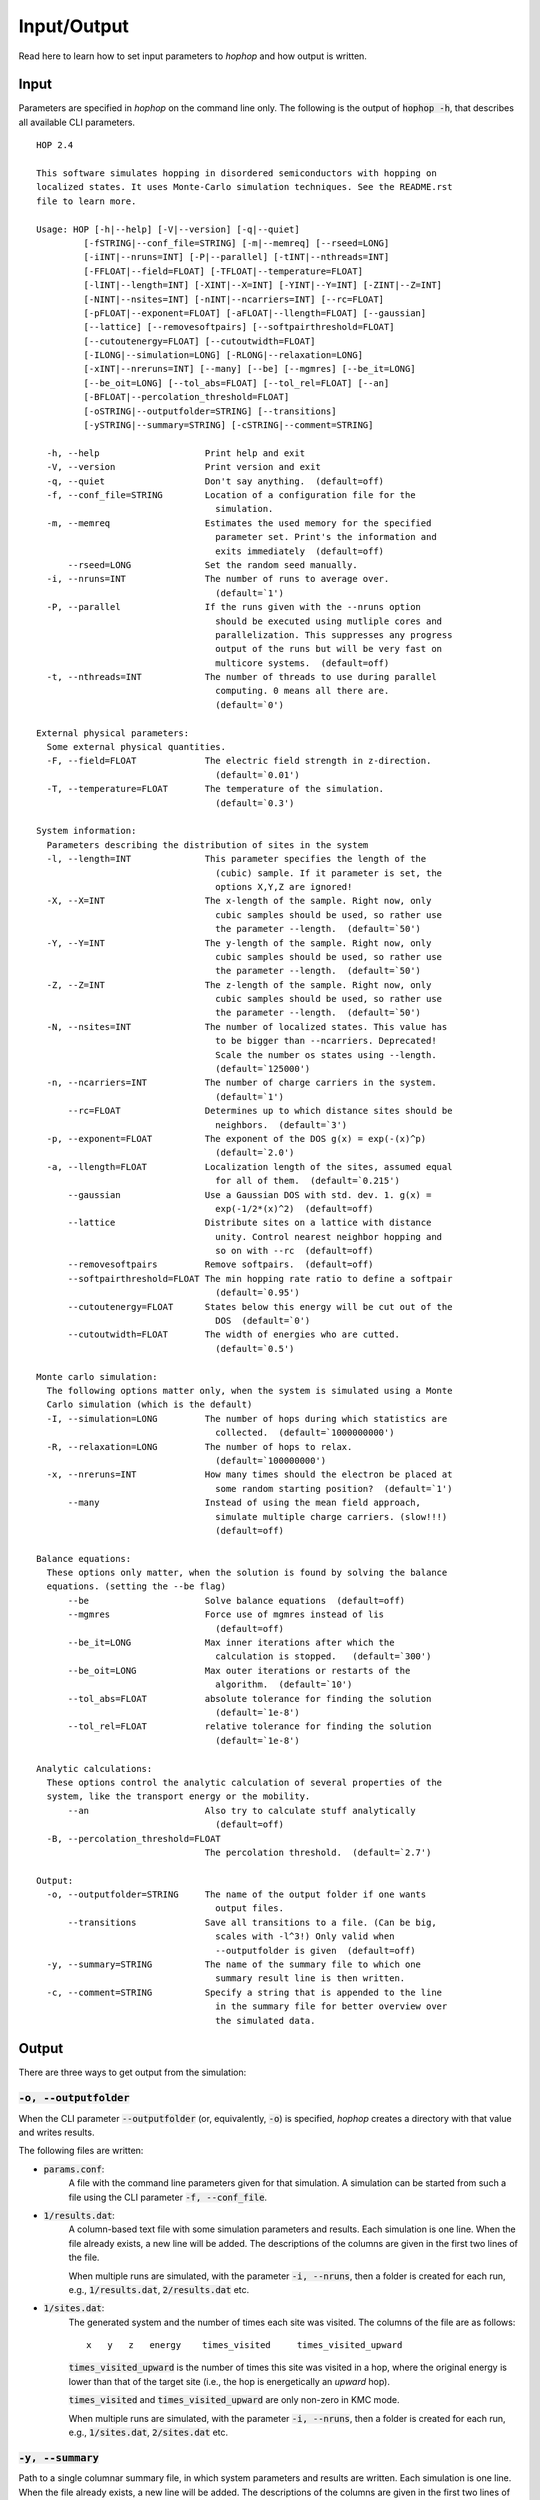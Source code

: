 Input/Output
============

Read here to learn how to set input parameters to *hophop* and how output is
written.

Input
-----

Parameters are specified in *hophop* on the command line only. The following is
the output of :code:`hophop -h`, that describes all available CLI parameters. ::

    HOP 2.4

    This software simulates hopping in disordered semiconductors with hopping on
    localized states. It uses Monte-Carlo simulation techniques. See the README.rst
    file to learn more.

    Usage: HOP [-h|--help] [-V|--version] [-q|--quiet]
             [-fSTRING|--conf_file=STRING] [-m|--memreq] [--rseed=LONG]
             [-iINT|--nruns=INT] [-P|--parallel] [-tINT|--nthreads=INT]
             [-FFLOAT|--field=FLOAT] [-TFLOAT|--temperature=FLOAT]
             [-lINT|--length=INT] [-XINT|--X=INT] [-YINT|--Y=INT] [-ZINT|--Z=INT]
             [-NINT|--nsites=INT] [-nINT|--ncarriers=INT] [--rc=FLOAT]
             [-pFLOAT|--exponent=FLOAT] [-aFLOAT|--llength=FLOAT] [--gaussian]
             [--lattice] [--removesoftpairs] [--softpairthreshold=FLOAT]
             [--cutoutenergy=FLOAT] [--cutoutwidth=FLOAT]
             [-ILONG|--simulation=LONG] [-RLONG|--relaxation=LONG]
             [-xINT|--nreruns=INT] [--many] [--be] [--mgmres] [--be_it=LONG]
             [--be_oit=LONG] [--tol_abs=FLOAT] [--tol_rel=FLOAT] [--an]
             [-BFLOAT|--percolation_threshold=FLOAT]
             [-oSTRING|--outputfolder=STRING] [--transitions]
             [-ySTRING|--summary=STRING] [-cSTRING|--comment=STRING]

      -h, --help                    Print help and exit
      -V, --version                 Print version and exit
      -q, --quiet                   Don't say anything.  (default=off)
      -f, --conf_file=STRING        Location of a configuration file for the
                                      simulation.
      -m, --memreq                  Estimates the used memory for the specified
                                      parameter set. Print's the information and
                                      exits immediately  (default=off)
          --rseed=LONG              Set the random seed manually.
      -i, --nruns=INT               The number of runs to average over.
                                      (default=`1')
      -P, --parallel                If the runs given with the --nruns option
                                      should be executed using mutliple cores and
                                      parallelization. This suppresses any progress
                                      output of the runs but will be very fast on
                                      multicore systems.  (default=off)
      -t, --nthreads=INT            The number of threads to use during parallel
                                      computing. 0 means all there are.
                                      (default=`0')

    External physical parameters:
      Some external physical quantities.
      -F, --field=FLOAT             The electric field strength in z-direction.
                                      (default=`0.01')
      -T, --temperature=FLOAT       The temperature of the simulation.
                                      (default=`0.3')

    System information:
      Parameters describing the distribution of sites in the system
      -l, --length=INT              This parameter specifies the length of the
                                      (cubic) sample. If it parameter is set, the
                                      options X,Y,Z are ignored!
      -X, --X=INT                   The x-length of the sample. Right now, only
                                      cubic samples should be used, so rather use
                                      the parameter --length.  (default=`50')
      -Y, --Y=INT                   The y-length of the sample. Right now, only
                                      cubic samples should be used, so rather use
                                      the parameter --length.  (default=`50')
      -Z, --Z=INT                   The z-length of the sample. Right now, only
                                      cubic samples should be used, so rather use
                                      the parameter --length.  (default=`50')
      -N, --nsites=INT              The number of localized states. This value has
                                      to be bigger than --ncarriers. Deprecated!
                                      Scale the number os states using --length.
                                      (default=`125000')
      -n, --ncarriers=INT           The number of charge carriers in the system.
                                      (default=`1')
          --rc=FLOAT                Determines up to which distance sites should be
                                      neighbors.  (default=`3')
      -p, --exponent=FLOAT          The exponent of the DOS g(x) = exp(-(x)^p)
                                      (default=`2.0')
      -a, --llength=FLOAT           Localization length of the sites, assumed equal
                                      for all of them.  (default=`0.215')
          --gaussian                Use a Gaussian DOS with std. dev. 1. g(x) =
                                      exp(-1/2*(x)^2)  (default=off)
          --lattice                 Distribute sites on a lattice with distance
                                      unity. Control nearest neighbor hopping and
                                      so on with --rc  (default=off)
          --removesoftpairs         Remove softpairs.  (default=off)
          --softpairthreshold=FLOAT The min hopping rate ratio to define a softpair
                                      (default=`0.95')
          --cutoutenergy=FLOAT      States below this energy will be cut out of the
                                      DOS  (default=`0')
          --cutoutwidth=FLOAT       The width of energies who are cutted.
                                      (default=`0.5')

    Monte carlo simulation:
      The following options matter only, when the system is simulated using a Monte
      Carlo simulation (which is the default)
      -I, --simulation=LONG         The number of hops during which statistics are
                                      collected.  (default=`1000000000')
      -R, --relaxation=LONG         The number of hops to relax.
                                      (default=`100000000')
      -x, --nreruns=INT             How many times should the electron be placed at
                                      some random starting position?  (default=`1')
          --many                    Instead of using the mean field approach,
                                      simulate multiple charge carriers. (slow!!!)
                                      (default=off)

    Balance equations:
      These options only matter, when the solution is found by solving the balance
      equations. (setting the --be flag)
          --be                      Solve balance equations  (default=off)
          --mgmres                  Force use of mgmres instead of lis
                                      (default=off)
          --be_it=LONG              Max inner iterations after which the
                                      calculation is stopped.   (default=`300')
          --be_oit=LONG             Max outer iterations or restarts of the
                                      algorithm.  (default=`10')
          --tol_abs=FLOAT           absolute tolerance for finding the solution
                                      (default=`1e-8')
          --tol_rel=FLOAT           relative tolerance for finding the solution
                                      (default=`1e-8')

    Analytic calculations:
      These options control the analytic calculation of several properties of the
      system, like the transport energy or the mobility.
          --an                      Also try to calculate stuff analytically
                                      (default=off)
      -B, --percolation_threshold=FLOAT
                                    The percolation threshold.  (default=`2.7')

    Output:
      -o, --outputfolder=STRING     The name of the output folder if one wants
                                      output files.
          --transitions             Save all transitions to a file. (Can be big,
                                      scales with -l^3!) Only valid when
                                      --outputfolder is given  (default=off)
      -y, --summary=STRING          The name of the summary file to which one
                                      summary result line is then written.
      -c, --comment=STRING          Specify a string that is appended to the line
                                      in the summary file for better overview over
                                      the simulated data.


Output
------

There are three ways to get output from the simulation:

:code:`-o, --outputfolder`
~~~~~~~~~~~~~~~~~~~~~~~~~~

When the CLI parameter :code:`--outputfolder` (or, equivalently, :code:`-o`) is
specified, *hophop* creates a directory with that value and writes results.

The following files are written:

* :code:`params.conf`:
    A file with the command line parameters given for that simulation. A simulation
    can be started from such a file using the CLI parameter :code:`-f, --conf_file`.
* :code:`1/results.dat`:
    A column-based text file with some simulation parameters and results. Each simulation
    is one line. When the file already exists, a new line will be added. The descriptions
    of the columns are given in the first two lines of the file.

    When multiple runs are simulated, with the parameter :code:`-i, --nruns`, then
    a folder is created for each run, e.g., :code:`1/results.dat`, :code:`2/results.dat`
    etc.
* :code:`1/sites.dat`:
    The generated system and the number of times each site was visited. The columns of the
    file are as follows: ::

        x   y   z   energy    times_visited     times_visited_upward

    :code:`times_visited_upward` is the number of times this site was visited in a hop, where
    the original energy is lower than that of the target site (i.e., the hop is energetically
    an `upward` hop).

    :code:`times_visited` and :code:`times_visited_upward` are only non-zero in KMC mode.

    When multiple runs are simulated, with the parameter :code:`-i, --nruns`, then
    a folder is created for each run, e.g., :code:`1/sites.dat`, :code:`2/sites.dat`
    etc.

:code:`-y, --summary`
~~~~~~~~~~~~~~~~~~~~~

Path to a single columnar summary file, in which system parameters and results are written.
Each simulation is one line. When the file already exists, a new line will be added.
The descriptions of the columns are given in the first two lines of the file.

In BE mode, some columns will be NaN or zero.

stdout
~~~~~~

Some results will also be written to stdout.